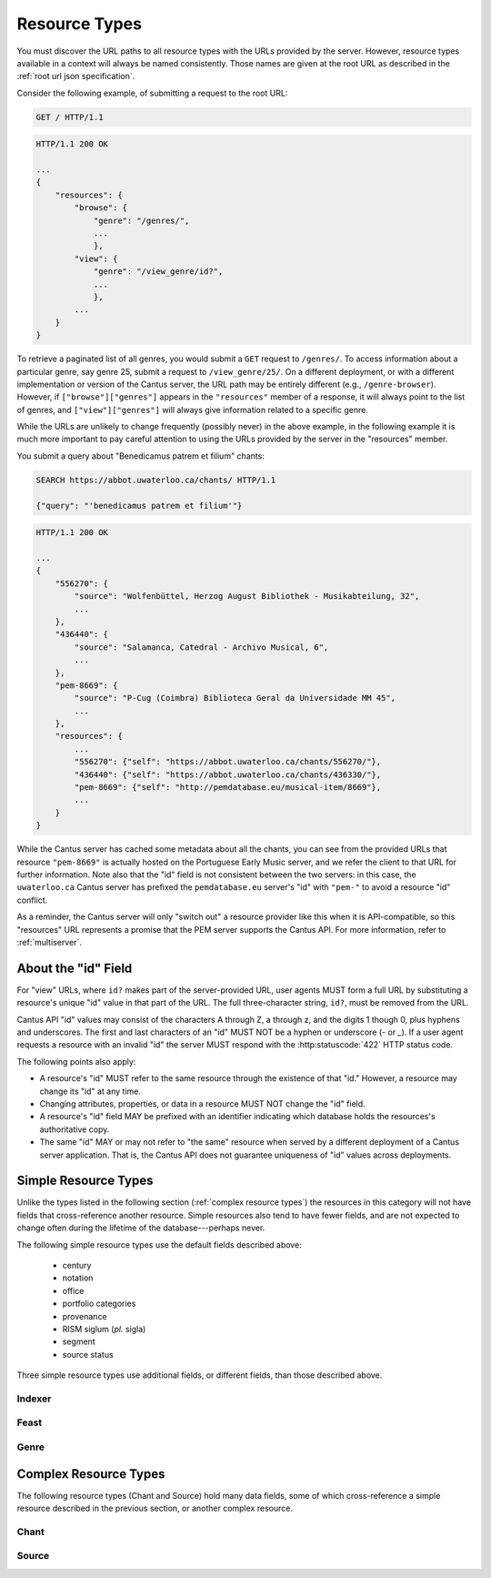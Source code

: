 .. _`resource types`:

Resource Types
==============

You must discover the URL paths to all resource types with the URLs provided by the server. However,
resource types available in a context will always be named consistently. Those names are given at
the root URL as described in the :ref:`root url json specification`.

Consider the following example, of submitting a request to the root URL:

.. sourcecode:: http

    GET / HTTP/1.1

.. sourcecode:: http

    HTTP/1.1 200 OK

    ...
    {
        "resources": {
            "browse": {
                "genre": "/genres/",
                ...
                },
            "view": {
                "genre": "/view_genre/id?",
                ...
                },
            ...
        }
    }

To retrieve a paginated list of all genres, you would submit a ``GET`` request to ``/genres/``. To
access information about a particular genre, say genre 25, submit a request to ``/view_genre/25/``.
On a different deployment, or with a different implementation or version of the Cantus server, the
URL path may be entirely different (e.g., ``/genre-browser``). However, if ``["browse"]["genres"]``
appears in the ``"resources"`` member of a response, it will always point to the list of genres, and
``["view"]["genres"]`` will always give information related to a specific genre.

While the URLs are unlikely to change frequently (possibly never) in the above example, in the
following example it is much more important to pay careful attention to using the URLs provided by
the server in the "resources" member.

You submit a query about "Benedicamus patrem et filium" chants:

.. sourcecode:: http

    SEARCH https://abbot.uwaterloo.ca/chants/ HTTP/1.1

    {"query": "'benedicamus patrem et filium'"}

.. sourcecode:: http

    HTTP/1.1 200 OK

    ...
    {
        "556270": {
            "source": "Wolfenbüttel, Herzog August Bibliothek - Musikabteilung, 32",
            ...
        },
        "436440": {
            "source": "Salamanca, Catedral - Archivo Musical, 6",
            ...
        },
        "pem-8669": {
            "source": "P-Cug (Coimbra) Biblioteca Geral da Universidade MM 45",
            ...
        },
        "resources": {
            ...
            "556270": {"self": "https://abbot.uwaterloo.ca/chants/556270/"},
            "436440": {"self": "https://abbot.uwaterloo.ca/chants/436330/"},
            "pem-8669": {"self": "http://pemdatabase.eu/musical-item/8669"},
            ...
        }
    }

While the Cantus server has cached some metadata about all the chants, you can see from the provided
URLs that resource ``"pem-8669"`` is actually hosted on the Portuguese Early Music server, and we
refer the client to that URL for further information. Note also that the "id" field is not
consistent between the two servers: in this case, the ``uwaterloo.ca`` Cantus server has prefixed
the ``pemdatabase.eu`` server's "id" with ``"pem-"`` to avoid a resource "id" conflict.

As a reminder, the Cantus server will only "switch out" a resource provider like this when it is
API-compatible, so this "resources" URL represents a promise that the PEM server supports the
Cantus API. For more information, refer to :ref:`multiserver`.

.. _`resource ids`:

About the "id" Field
--------------------

For "view" URLs, where ``id?`` makes part of the server-provided URL, user agents MUST form a full
URL by substituting a resource's unique "id" value in that part of the URL. The full three-character
string, ``id?``, must be removed from the URL.

Cantus API "id" values may consist of the characters A through Z, a through z, and the digits 1
though 0, plus hyphens and underscores. The first and last characters of an "id" MUST NOT be a
hyphen or underscore (`-` or `_`). If a user agent requests a resource with an invalid "id" the
server MUST respond with the :http:statuscode:`422` HTTP status code.

The following points also apply:

- A resource's "id" MUST refer to the same resource through the existence of that "id." However, a
  resource may change its "id" at any time.
- Changing attributes, properties, or data in a resource MUST NOT change the "id" field.
- A resource's "id" field MAY be prefixed with an identifier indicating which database holds the
  resources's authoritative copy.
- The same "id" MAY or may not refer to "the same" resource when served by a different deployment of
  a Cantus server application. That is, the Cantus API does not guarantee uniqueness of "id" values
  across deployments.

.. _`simple resource types`:

Simple Resource Types
---------------------

Unlike the types listed in the following section (:ref:`complex resource types`) the resources in
this category will not have fields that cross-reference another resource. Simple resources also tend
to have fewer fields, and are not expected to change often during the lifetime of the
database---perhaps never.

.. http:get:: /(view.simple_resource)/(string:id)/

    Most simple resources follow this pattern.

    :resjson string id: The "id" of this resource.
    :resjson string name: Human-readable name for the resource.
    :resjson string description: Brief explanation of the resource.
    :resjson string drupal_path: Optional URL to this resource on the Cantus Drupal instance.

The following simple resource types use the default fields described above:

    - century
    - notation
    - office
    - portfolio categories
    - provenance
    - RISM siglum (*pl.* sigla)
    - segment
    - source status

Three simple resource types use additional fields, or different fields, than those described above.

.. _`indexer resource type`:

Indexer
^^^^^^^

.. http:get:: /(view.indexer)/(string:id)/

    An "Indexer" corresponds to a human who has entered or modified data in the Cantus Database.
    The set of fields is entirely different from other simple resource types.

    :resjson string id: The "id" of this resource.
    :resjson string display_name: The indexer's name, as displayed.
    :resjson string given_name: The indexer's given name.
    :resjson string family_name: The indexer's family name.
    :resjson string institution: The indexer's associated university or research institution.
    :resjson string city: The city where the indexer lives.
    :resjson string country: The country where the indexer lives.
    :resjson string drupal_path: Optional URL to this resource on the Cantus Drupal instance.

.. _`feast resource type`:

Feast
^^^^^

.. http:get:: /(view.feast)/(string:id)/

    Feast resources add two fields over the standard set for "simple" resources.

    :resjson string id: The "id" of this resource.
    :resjson string name: Human-readable name for the feast.
    :resjson string description: Brief explanation of the feast.
    :resjson string date: Date on which the feast occurs.
    :resjson string feast_code: Standardized feast code for the feast.
    :resjson string drupal_path: Optional URL to this resource on the Cantus Drupal instance.

.. _`genre resource type`:

Genre
^^^^^

.. http:get:: /(view.genre)/(string:id)/

    Genre resources add one field over the standard set for "simple" resources.

    :resjson string id: The "id" of this resource.
    :resjson string name: Human-readable name for the genre.
    :resjson string description: Brief explanation of the genre.
    :resjson string mass_or_office: A case-insensitive string, either ``"mass"`` or ``"office"``.
    :resjson string drupal_path: Optional URL to this resource on the Cantus Drupal instance.

.. _`complex resource types`:

Complex Resource Types
----------------------

The following resource types (Chant and Source) hold many data fields, some of which cross-reference
a simple resource described in the previous section, or another complex resource.

.. _`chant resource type`:

Chant
^^^^^

.. http:get:: /(view.chant)/(string:id)/

    A "Chant" resource is a chant written in a Source. These are available at the URLs indicated by
    ``["view"]["chant"]`` and ``["browse"]["chant"]``.

    :resjson string id:
    :resjson string incipit:
    :resjson string source: the "title" field of the corresponding "Source" resource
    :resjson string marginalia:
    :resjson string folio: E.g., ``"05v"``
    :resjson string sequence:
    :resjson string office: the "name" field of the corresponding "Office" resource
    :resjson string genre: the "name" field of the corresponding "Genre" resource
    :resjson string position:
    :resjson string feast: ``"name"`` field of the corresponding "Feast" resource (e.g., "Dom. 21 p. Pent.")
    :resjson string feast_desc: ``"description"`` of the corresponding "Feast" resource (e.g., "21st Sunday after Pentecost")
    :resjson string mode: (will appear in ``"resources"`` after the first version)
    :resjson string differentia:
    :resjson string finalis: (will appear in ``"resources"`` after the first version)
    :resjson string full_text: ``"full_text"``
    :resjson string full_text_manuscript: full text as written in the manuscript
    :resjson string volpiano: neume information to be rendered with the "Volpiano" font
    :resjson string notes:
    :resjson string cao_concordances:
    :resjson string siglum: the "siglum" field of the corresponding "Source" resource
    :resjson string proofreader: ``"display_name"`` of an "Indexer" resource
    :resjson string melody_id: (will appear in ``"resources"`` after the first version)
    :resjson string drupal_path: Optional URL to this resource on the Cantus Drupal instance.
    :resjson string proofread_fulltext: Whether the "fulltext" field was proofread.
    :resjson string proofread_fulltext_manuscript: Whether the "fulltext_manuscript" field was proofread.
    :resjson string resources>source: URL to the containing "Source" resource
    :resjson string resources>source_id: resource ID for previous
    :resjson string resources>office: URL to the corresponding "Office"
    :resjson string resources>office_id: resource ID for previous
    :resjson string resources>genre: URL to the corresponding "Genre"
    :resjson string resources>genre_id: resource ID for previous
    :resjson string resources>feast: URL to the corresponding "Feast" resource
    :resjson string resources>feast_id: resource ID for previous
    :resjson string resources>image_link: URL to an image, or a Web page with an image, of this Chant
    :resjson string resources>proofreader: URL to an "Indexer" resource
    :resjson string resources>proofreader_id: resource ID for previous

.. _`source resource type`:

Source
^^^^^^

.. http:get:: /(view.source)/(string:id)/

    A "Source" resource is for a collection of folia containing Chants (usually a book). These are
    be avialable at the URLs indicated by ``["view"]["source"]`` and ``["browse"]["source"]``.

    :resjson string id: The "id" of this resource.
    :resjson string title: Full Manuscript Identification (City, Archive, Shelf-mark)
    :resjson string rism: RISM number
    :resjson string siglum: Siglum
    :resjson string provenance: Provenance
    :resjson string provenance_detail: More detail about the provenance
    :resjson string date: Date
    :resjson string century: Century
    :resjson string notation_style: Notation used for the source
    :resjson string editors: List of ``"display_name"`` of indexers who edited this manuscript
    :resjson string indexers: List of ``"display_name"`` of indexers who entered this manuscript
    :resjson string proofreaders: List of ``"display_name"`` of indexers who proofread this manuscript
    :resjson string segment: Segment (i.e., source database)
    :resjson string source_status: Status of this source
    :resjson string source_status_desc: Elaboration of ``"source_status"``---probably never used.
    :resjson string summary: Summary
    :resjson string liturgical_occasions: Liturgical occasions
    :resjson string description: Description
    :resjson string indexing_notes: Indexing notes
    :resjson string indexing_date: Indexing date
    :resjson string drupal_path: Optional URL to this resource on the Cantus Drupal instance.
    :resjson object resources: Links to other indexer who share the same characteristics.
    :resjson string resources>provenance:
    :resjson string resources>provenance_id: resource ID for previous
    :resjson string resources>century:
    :resjson string resources>century_id: resource ID for previous
    :resjson string resources>notation_style:
    :resjson string resources>notation_style_id: resource ID for previous
    :resjson string resources>editors: List of URLs to Indexer resources.
    :resjson string resources>editors_id: resource ID for previous
    :resjson string resources>indexer: List of URLs to Indexer resources.
    :resjson string resources>indexer_id: resource ID for previous
    :resjson string resources>proofreaders: List of URLs to Indexer resources.
    :resjson string resources>proofreaders_id: resource ID for previous
    :resjson string resources>source_status:
    :resjson string resources>source_status_id: resource ID for previous
    :resjson string resources>image_link: Root URL linking to images for the entire source.
